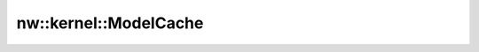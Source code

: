 nw::kernel::ModelCache
======================

.. doxygenstruct:: nw::kernel::ModelCache
   :members:
   :undoc-members:
